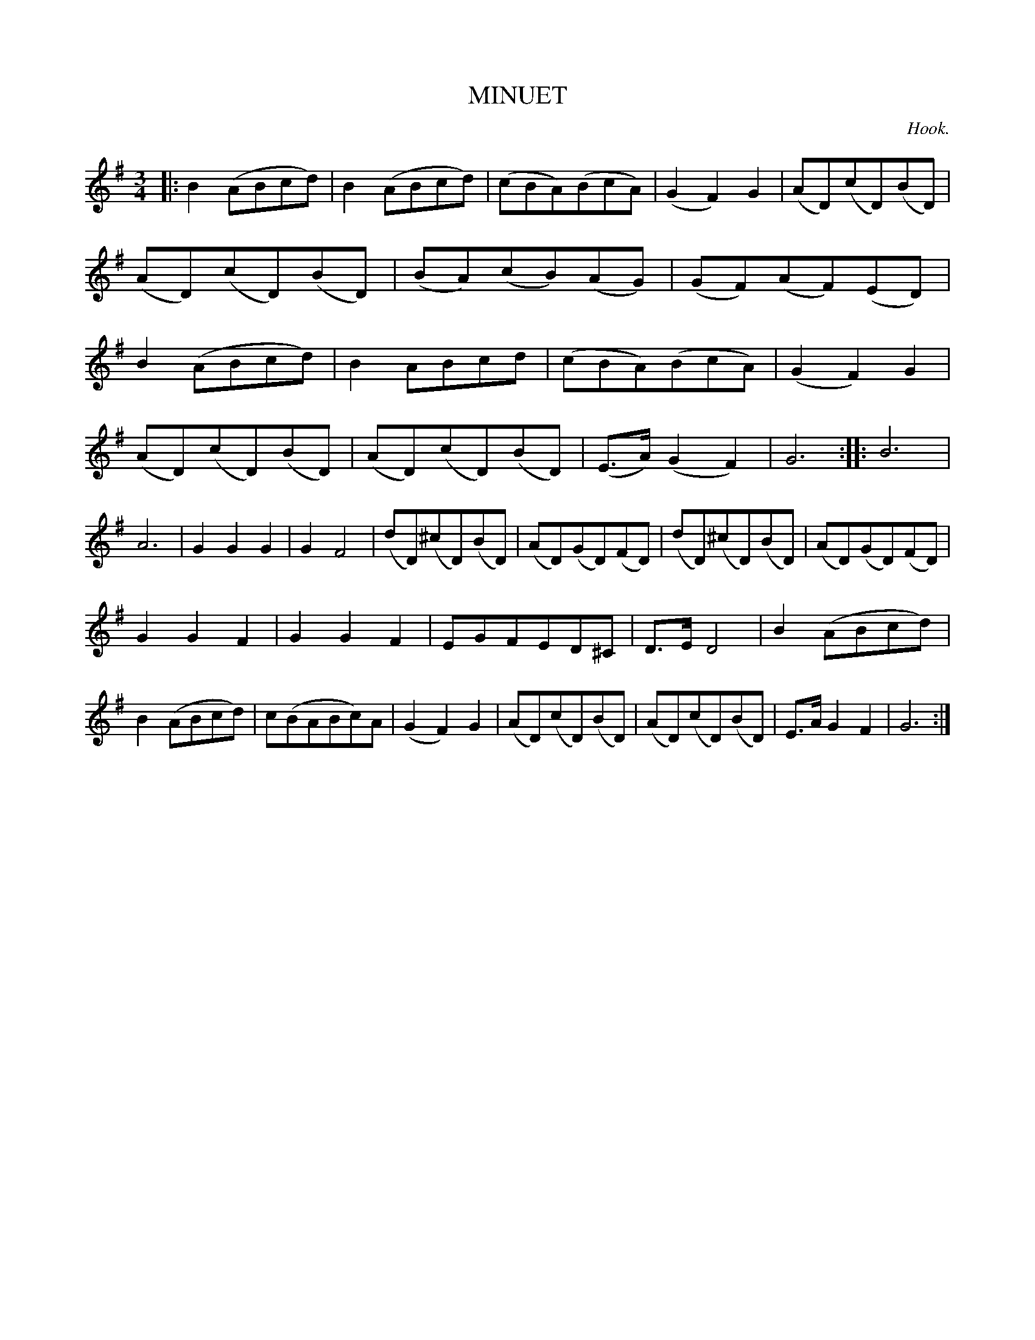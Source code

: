 X: 20732
T: MINUET
C: Hook.
%R: minuet, waltz
B: W. Hamilton "Universal Tune-Book" Vol. 2 Glasgow 1846 p.73 #2
S: http://s3-eu-west-1.amazonaws.com/itma.dl.printmaterial/book_pdfs/hamiltonvol2web.pdf
Z: 2016 John Chambers <jc:trillian.mit.edu>
M: 3/4
L: 1/8
K: G
% - - - - - - - - - - - - - - - - - - - - - - - - -
|:\
B2(ABcd) | B2(ABcd) | (cBA)(BcA) | (G2F2)G2 |\
(AD)(cD)(BD) | (AD)(cD)(BD) | (BA)(cB)(AG) | (GF)(AF)(ED) |\
B2(ABcd) | B2ABcd | (cBA)(BcA) | (G2F2)G2 |
(AD)(cD)(BD) | (AD)(cD)(BD) | (E>A)(G2F2) | G6 ::\
B6 | A6 | G2G2G2 | G2F4 |\
(dD)(^cD)(BD) | (AD)(GD)(FD) | (dD)(^cD)(BD) | (AD)(GD)(FD) |
G2G2F2 | G2G2F2 | EGFED^C | D>ED4 |\
B2(ABcd) | B2(ABcd) | c(BABc)A | (G2F2)G2 |\
(AD)(cD)(BD) | (AD)(cD)(BD) | E>AG2F2 | G6 :|
% - - - - - - - - - - - - - - - - - - - - - - - - -
